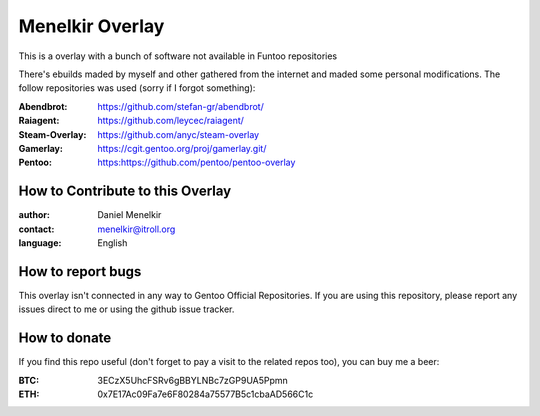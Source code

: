 Menelkir Overlay
================

This is a overlay with a bunch of software not available in Funtoo repositories

There's ebuilds maded by myself and other gathered from the internet and maded
some personal modifications. The follow repositories was used (sorry if I forgot something):

:Abendbrot: https://github.com/stefan-gr/abendbrot/ 
:Raiagent: https://github.com/leycec/raiagent/
:Steam-Overlay: https://github.com/anyc/steam-overlay
:Gamerlay: https://cgit.gentoo.org/proj/gamerlay.git/
:Pentoo: https:https://github.com/pentoo/pentoo-overlay

=================================
How to Contribute to this Overlay
=================================

:author: Daniel Menelkir
:contact: menelkir@itroll.org
:language: English

==================
How to report bugs
==================

This overlay isn't connected in any way to Gentoo Official Repositories.
If you are using this repository, please report any issues direct to me or
using the github issue tracker.

=============
How to donate
=============

If you find this repo useful (don't forget to pay a visit to the related
repos too), you can buy me a beer:

:BTC: 3ECzX5UhcFSRv6gBBYLNBc7zGP9UA5Ppmn

:ETH: 0x7E17Ac09Fa7e6F80284a75577B5c1cbaAD566C1c

